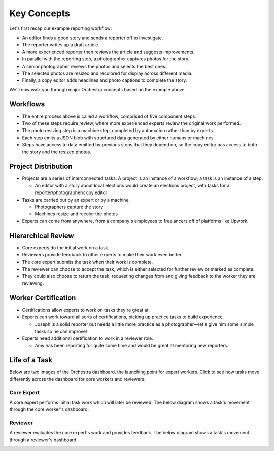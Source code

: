 Key Concepts
============

Let's first recap our example reporting workflow:

- An editor finds a good story and sends a reporter off to investigate.
- The reporter writes up a draft article.
- A more experienced reporter then reviews the article and suggests improvements.
- In parallel with the reporting step, a photographer captures photos for the story.
- A senior photographer reviews the photos and selects the best ones.
- The selected photos are resized and recolored for display across different media.
- Finally, a copy editor adds headlines and photo captions to complete the story.

We'll now walk you through major Orchestra concepts based on the example above.


Workflows
---------
- The entire process above is called a workflow, comprised of five component steps.
- Two of these steps require review, where more experienced experts review the original work performed.
- The photo resizing step is a machine step, completed by automation rather than by experts.
- Each step emits a JSON blob with structured data generated by either humans or machines.
- Steps have access to data emitted by previous steps that they depend on, so the copy editor has access to both the story and the resized photos.


Project Distribution
--------------------
- Projects are a series of interconnected tasks. A project is an instance of a workflow; a task is an instance of a step.

  - An editor with a story about local elections would create an elections project, with tasks for a reporter/photographer/copy editor

- Tasks are carried out by an expert or by a machine.

  - Photographers capture the story
  - Machines resize and recolor the photos

- Experts can come from anywhere, from a company's employees to freelancers off of platforms like Upwork.


Hierarchical Review
-------------------
- Core experts do the initial work on a task.
- Reviewers provide feedback to other experts to make their work even better.
- The core expert submits the task when their work is complete.
- The reviewer can choose to accept the task, which is either selected for further review or marked as complete.
- They could also choose to return the task, requesting changes from and giving feedback to the worker they are reviewing.


Worker Certification
--------------------
- Certifications allow experts to work on tasks they're great at.
- Experts can work toward all sorts of certifications, picking up practice tasks to build experience.

  - Joseph is a solid reporter but needs a little more practice as a photographer—let's give him some simple tasks so he can improve!

- Experts need additional certification to work in a reviewer role.

  - Amy has been reporting for quite some time and would be great at mentoring new reporters.


Life of a Task
--------------
Below are two images of the Orchestra dashboard, the launching point for expert workers.
Click to see how tasks move differently across the dashboard for core workers and reviewers.

Core Expert
~~~~~~~~~~~
A core expert performs initial task work which will later be reviewed. The below diagram shows a task's movement through the core worker's dashboard.

.. image:: img/core_lifecycle.png

Reviewer
~~~~~~~~
A reviewer evaluates the core expert's work and provides feedback. The below diagram shows a task's movement through a reviewer's dashboard.

.. image:: img/reviewer_lifecycle.png
